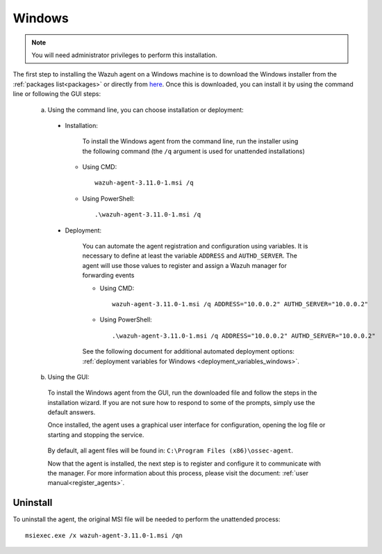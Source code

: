 .. Copyright (C) 2019 Wazuh, Inc.

.. meta:: :description: Learn how to install the Wazuh agent on Windows

.. _wazuh_agent_package_windows:

Windows
=======

.. note:: You will need administrator privileges to perform this installation.

The first step to installing the Wazuh agent on a Windows machine is to download the Windows installer from the :ref:`packages list<packages>` or directly from `here <https://packages.wazuh.com/3.x/windows/wazuh-agent-3.10.2-1.msi>`_. Once this is downloaded, you can install it by using the command line or following the GUI steps:

  a) Using the command line, you can choose installation or deployment:

    * Installation:

        To install the Windows agent from the command line, run the installer using the following command (the ``/q`` argument is used for unattended installations)

      * Using CMD: ::

	  wazuh-agent-3.11.0-1.msi /q

      * Using PowerShell: ::

	  .\wazuh-agent-3.11.0-1.msi /q


    * Deployment:

        You can automate the agent registration and configuration using variables. It is necessary to define at least the variable ``ADDRESS`` and ``AUTHD_SERVER``. The agent will use those values to register and assign a Wazuh manager for forwarding events

	* Using CMD: ::

            wazuh-agent-3.11.0-1.msi /q ADDRESS="10.0.0.2" AUTHD_SERVER="10.0.0.2"

	* Using PowerShell: ::

	    .\wazuh-agent-3.11.0-1.msi /q ADDRESS="10.0.0.2" AUTHD_SERVER="10.0.0.2"

        See the following document for additional automated deployment options: :ref:`deployment variables for Windows <deployment_variables_windows>`.


  b) Using the GUI:


    To install the Windows agent from the GUI, run the downloaded file and follow the steps in the installation wizard. If you are not sure how to respond to some of the prompts, simply use the default answers.

    Once installed, the agent uses a graphical user interface for configuration, opening the log file or starting and stopping the service.

        .. thumbnail:: ../images/manual/windows-agent.png
            :align: center
            :width: 320 px

    By default, all agent files will be found in: ``C:\Program Files (x86)\ossec-agent``.

    Now that the agent is installed, the next step is to register and configure it to communicate with the manager. For more information about this process, please visit the document: :ref:`user manual<register_agents>`.

Uninstall
---------

To uninstall the agent, the original MSI file will be needed to perform the unattended process::

    msiexec.exe /x wazuh-agent-3.11.0-1.msi /qn
